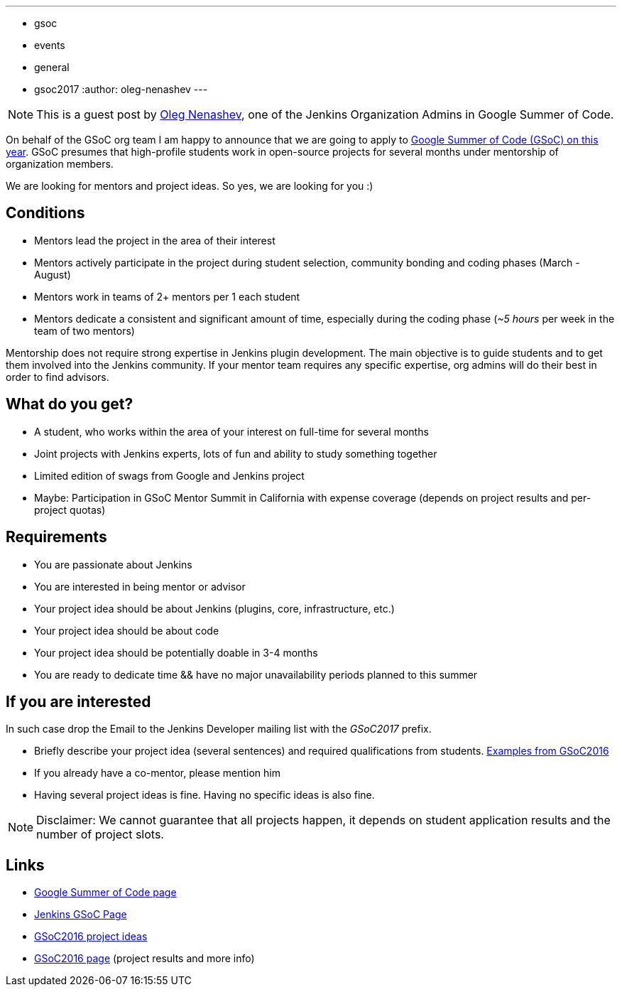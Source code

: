 ---
:layout: post
:title: "Jenkins Google Summer Of Code 2017. Call for mentors"
:tags:
- gsoc
- events
- general
- gsoc2017
:author: oleg-nenashev
---

[NOTE]
====
This is a guest post by
link:https://github.com/oleg-nenashev[Oleg Nenashev],
one of the Jenkins Organization Admins in Google Summer of Code.
====

On behalf of the GSoC org team I am happy to announce that we are going to apply to 
link:https://developers.google.com/open-source/gsoc/[Google Summer of Code (GSoC) on this year]. 
GSoC presumes that high-profile students work in open-source projects for several months under mentorship of organization members.

We are looking for mentors and project ideas. 
So yes, we are looking for you :)

== Conditions

* Mentors lead the project in the area of their interest
* Mentors actively participate in the project during student selection, community bonding and coding phases (March - August)
* Mentors work in teams of 2+ mentors per 1 each student
* Mentors dedicate a consistent and significant amount of time, especially during the coding phase (_~5 hours_ per week in the team of two mentors)

Mentorship does not require strong expertise in Jenkins plugin development. 
The main objective is to guide students and to get them involved into the Jenkins community. 
If your mentor team requires any specific expertise, org admins will do their best in order to find advisors.

== What do you get?

* A student, who works within the area of your interest on full-time for several months
* Joint projects with Jenkins experts, lots of fun and ability to study something together
* Limited edition of swags from Google and Jenkins project
* Maybe: Participation in GSoC Mentor Summit in California with expense coverage (depends on project results and per-project quotas)

== Requirements

* You are passionate about Jenkins
* You are interested in being mentor or advisor
* Your project idea should be about Jenkins (plugins, core, infrastructure, etc.)
* Your project idea should be about code
* Your project idea should be potentially doable in 3-4 months
* You are ready to dedicate time && have no major unavailability periods planned to this summer 

== If you are interested

In such case drop the Email to the Jenkins Developer mailing list with the _GSoC2017_ prefix.

* Briefly describe your project idea (several sentences) and required qualifications from students. link:https://wiki.jenkins-ci.org/display/JENKINS/Google+Summer+Of+Code+2016#GoogleSummerOfCode2016-Projectideas[Examples from GSoC2016]
* If you already have a co-mentor, please mention him
* Having several project ideas is fine. Having no specific ideas is also fine.

[NOTE]
====
Disclaimer: We cannot guarantee that all projects happen, it depends on student application results and the number of project slots.
====

== Links

* link:https://developers.google.com/open-source/gsoc/[Google Summer of Code page]
* link:/projects/gsoc[Jenkins GSoC Page]
* link:https://wiki.jenkins-ci.org/display/JENKINS/Google+Summer+Of+Code+2016#GoogleSummerOfCode2016-Projectideas[GSoC2016 project ideas]

* link:/projects/gsoc/gsoc2016[GSoC2016 page] (project results and more info)
